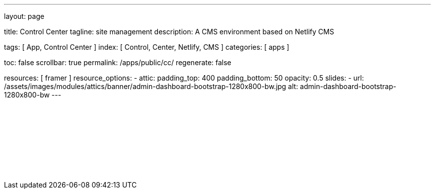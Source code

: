 ---
layout:                                 page

title:                                  Control Center
tagline:                                site management
description:                            A CMS environment based on Netlify CMS

tags:                                   [ App, Control Center ]
index:                                  [ Control, Center, Netlify, CMS ]
categories:                             [ apps ]

toc:                                    false
scrollbar:                              true
permalink:                              /apps/public/cc/
regenerate:                             false

resources:                              [ framer ]
resource_options:
  - attic:
      padding_top:                      400
      padding_bottom:                   50
      opacity:                          0.5
      slides:
        - url:                          /assets/images/modules/attics/banner/admin-dashboard-bootstrap-1280x800-bw.jpg
          alt:                          admin-dashboard-bootstrap-1280x800-bw
---

// TODO
// -----------------------------------------------------------------------------
// jadams, 2019-08-31: Removing GitHub credentials should be configurable
// See: ~/packages/400_template_site/_data/apps/cc.yml
// See: https://stackoverflow.com/questions/9943220/how-to-delete-a-localstorage-item-when-the-browser-window-tab-is-closed

// Enable the Liquid Preprocessor
// -----------------------------------------------------------------------------
:page-liquid:

// Set other global page attributes here
// -----------------------------------------------------------------------------

// Liquid procedures
// -----------------------------------------------------------------------------

// Initialize entry document paths
// -----------------------------------------------------------------------------

// Load tags and urls
// -----------------------------------------------------------------------------

// Additional Asciidoc page attributes goes here
// -----------------------------------------------------------------------------

// Include documents
// -----------------------------------------------------------------------------

++++
<div id="cms-manager" class="row mt-3">
  <!--p id="callback" class="ml-2"></p -->

  <iframe
    src="/assets/data/cc/index.html"
    width="100%"
    style="border-width:0;">
  </iframe>
</div>

<script>
  var cookie_names              = j1.getCookieNames();
  var cookie_user_state_name    = cookie_names.user_state;
  var user_state                = j1.readCookie(cookie_user_state_name);
  var bg_primary                = j1.getStyleValue('bg-primary', 'background-color');

  // $('head').append('<style>div#nc-root { background-color: ' +bg_primary+ ' !important; }</style>');
  
  if (!user_state.cc_authenticated) {
    // Remove GitHub credentials to enforce explicit login
    localStorage.removeItem('netlify-cms-user');
    user_state.cc_authenticated = true;

    j1.writeCookie({
        name:    cookie_user_state_name,
        data:    user_state,
        expires: 365
    });
  }

	iFrameResize({
		log:                      false,
		inPageLinks:              true,
    heightCalculationMethod:  'lowestElement',
    minHeight:                512,
		resizedCallback:          function(messageData) {
			$('p#callback').html(
				'<b>Frame ID:</b> '    + messageData.iframe.id +
				' <b>Height:</b> '     + messageData.height +
				' <b>Width:</b> '      + messageData.width +
				' <b>Event type:</b> ' + messageData.type
			);
		}
	});

</script>
++++




